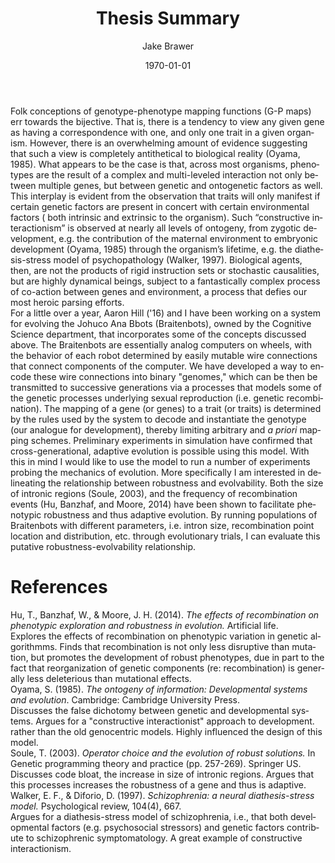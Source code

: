 #+LaTeX_CLASS: article
#+OPTIONS: ':nil *:t -:t ::t <:t  \n:nil ^:t arch:headline author:t c:nil
#+OPTIONS: creator:nil d:(not "LOGBOOK") date:t e:t email:nil f:t inline:t
#+OPTIONS: num:nil p:nil pri:nil prop:nil stat:t tags:t tasks:t tex:t timestamp:t
#+OPTIONS: title:t toc:nil todo:t |:t
#+TITLE: Thesis Summary
#+DATE: \today
#+AUTHOR:Jake Brawer
#+EMAIL: jabrawer@vassar.edu
#+LANGUAGE: en
#+SELECT_TAGS: export
#+EXCLUDE_TAGS: noexport
#+CREATOR: Emacs 24.5.1 (Org mode 8.3.1)
#+LATEX_HEADER: \usepackage{setspace}
#+LATEX_HEADER: \doublespacing
#+LATEX_HEADER: \usepackage[margin=2.54cm]{geometry}

Folk conceptions of genotype-phenotype mapping functions (G-P maps) err towards the bijective. 
That is, there is a tendency to view any given gene as having a correspondence with one, and only one 
trait in a given organism. However, there is an overwhelming amount of evidence suggesting that such a view is completely 
antithetical to biological reality (Oyama, 1985). What appears to be the case is that, across most organisms,
 phenotypes are the result of a complex and multi-leveled interaction not only between multiple genes, but between genetic and ontogenetic factors as well. 
This  interplay is evident from the observation that traits will only manifest if certain genetic factors are present in
 concert with certain environmental factors ( both intrinsic and extrinsic to the organism). Such “constructive interactionism” 
is observed at nearly all levels of ontogeny, from zygotic development, e.g. the contribution of the maternal environment to
 embryonic development (Oyama, 1985) through the organism’s lifetime, e.g. the diathesis-stress model of psychopathology (Walker, 1997).
 Biological agents, then, are not the products of rigid instruction sets or stochastic causalities, but are highly dynamical beings,
 subject to a fantastically complex process of co-action between genes and environment, a process that defies our 
 most heroic parsing efforts.\\
\indent For  a little over a year, Aaron Hill ('16) and I have been working on a system for evolving the Johuco Ana Bbots (Braitenbots), owned by the 
Cognitive Science department, that incorporates some of the concepts discussed above. The Braitenbots are essentially analog computers on wheels, with 
the behavior of each robot determined by easily mutable wire connections that connect components of the computer. We have developed a way to encode
these wire connections into binary "genomes," which can be then be transmitted to successive generations via a processes that models some of the genetic processes
underlying sexual reproduction (i.e. genetic recombination). The mapping of a gene (or genes) to a trait (or traits) is determined by the rules used by
the system to decode and instantiate the genotype (our analogue for development), thereby limiting arbitrary and /a priori/ mapping schemes. Preliminary experiments in simulation
have confirmed that cross-generational, adaptive evolution is possible using this model. With this in mind I would like to use the model to run a number of experiments
 probing the mechanics of evolution. More specifically I am interested in delineating the relationship between robustness and evolvability.
 Both the size of intronic regions (Soule, 2003), and the frequency of recombination events (Hu, Banzhaf, and Moore, 2014) have been shown to facilitate phenotypic robustness 
and thus adaptive evolution. By running populations of Braitenbots with different parameters, i.e. intron size, recombination point location and distribution, etc. through 
evolutionary trials, I can evaluate this putative robustness-evolvability relationship. 

* References
Hu, T., Banzhaf, W., & Moore, J. H. (2014). /The effects of recombination on phenotypic exploration and robustness in evolution./ Artificial life.\\
\indent Explores the effects of recombination on phenotypic variation in genetic algorithmms. Finds that recombination is not only less disruptive than mutation,
but promotes the development of robust phenotypes, due in part to the fact that reorganization of genetic components (re: recombination) is generally
less deleterious than mutational effects.\\
Oyama, S. (1985). /The ontogeny of information: Developmental systems and evolution/. Cambridge: Cambridge University Press.\\
\indent Discusses the false dichotomy between genetic and developmental systems. Argues for a "constructive interactionist" approach to development.
rather than the old genocentric models. Highly influenced the design of this model. \\
Soule, T. (2003). /Operator choice and the evolution of robust solutions./ In Genetic programming theory and practice (pp. 257-269). Springer US.\\
\indent Discusses code bloat, the increase in size of intronic regions. Argues that this processes increases the robustness of a
gene and thus is adaptive.\\
Walker, E. F., & Diforio, D. (1997). /Schizophrenia: a neural diathesis-stress model./ Psychological review, 104(4), 667. \\ 
\indent Argues for a diathesis-stress model of schizophrenia, i.e., that both developmental factors (e.g. psychosocial stressors) and 
genetic factors contribute to schizophrenic symptomatology. A great example of constructive interactionism.\\
